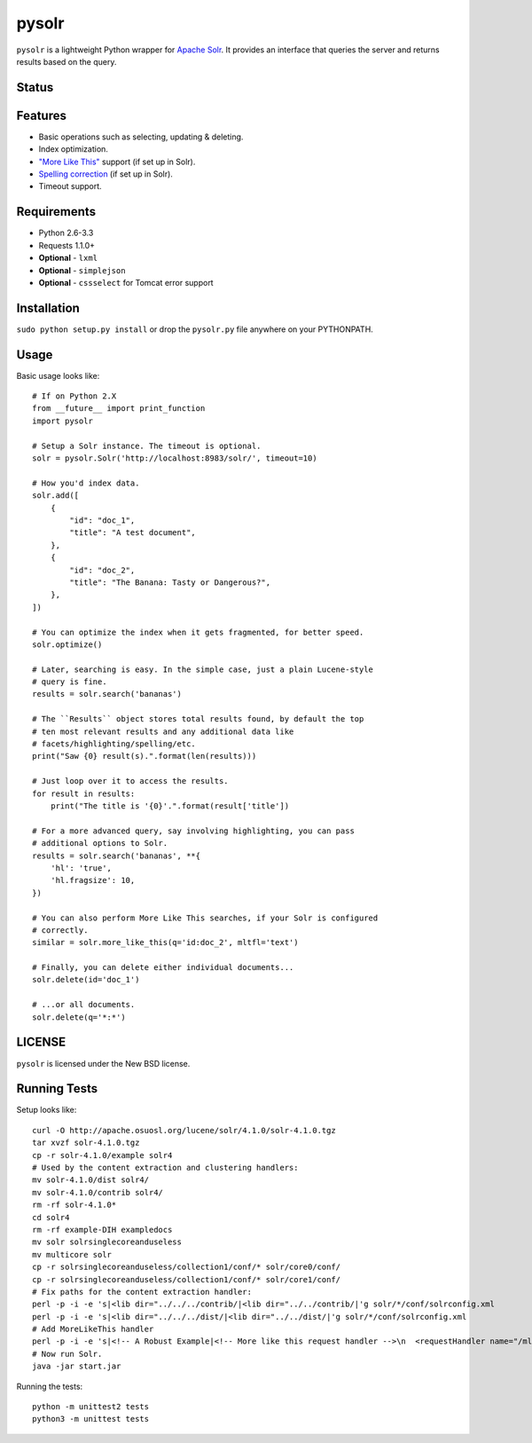 ======
pysolr
======

``pysolr`` is a lightweight Python wrapper for `Apache Solr`_. It provides an
interface that queries the server and returns results based on the query.

.. _`Apache Solr`: http://lucene.apache.org/solr/


Status
======

.. image:: https://secure.travis-ci.org/toastdriven/pysolr.png
   :target: https://secure.travis-ci.org/toastdriven/pysolr


Features
========

* Basic operations such as selecting, updating & deleting.
* Index optimization.
* `"More Like This" <http://wiki.apache.org/solr/MoreLikeThis>`_ support (if set up in Solr).
* `Spelling correction <http://wiki.apache.org/solr/SpellCheckComponent>`_ (if set up in Solr).
* Timeout support.


Requirements
============

* Python 2.6-3.3
* Requests 1.1.0+
* **Optional** - ``lxml``
* **Optional** - ``simplejson``
* **Optional** - ``cssselect`` for Tomcat error support


Installation
============

``sudo python setup.py install`` or drop the ``pysolr.py`` file anywhere on your
PYTHONPATH.


Usage
=====

Basic usage looks like::

    # If on Python 2.X
    from __future__ import print_function
    import pysolr

    # Setup a Solr instance. The timeout is optional.
    solr = pysolr.Solr('http://localhost:8983/solr/', timeout=10)

    # How you'd index data.
    solr.add([
        {
            "id": "doc_1",
            "title": "A test document",
        },
        {
            "id": "doc_2",
            "title": "The Banana: Tasty or Dangerous?",
        },
    ])

    # You can optimize the index when it gets fragmented, for better speed.
    solr.optimize()

    # Later, searching is easy. In the simple case, just a plain Lucene-style
    # query is fine.
    results = solr.search('bananas')

    # The ``Results`` object stores total results found, by default the top
    # ten most relevant results and any additional data like
    # facets/highlighting/spelling/etc.
    print("Saw {0} result(s).".format(len(results)))

    # Just loop over it to access the results.
    for result in results:
        print("The title is '{0}'.".format(result['title'])

    # For a more advanced query, say involving highlighting, you can pass
    # additional options to Solr.
    results = solr.search('bananas', **{
        'hl': 'true',
        'hl.fragsize': 10,
    })

    # You can also perform More Like This searches, if your Solr is configured
    # correctly.
    similar = solr.more_like_this(q='id:doc_2', mltfl='text')

    # Finally, you can delete either individual documents...
    solr.delete(id='doc_1')

    # ...or all documents.
    solr.delete(q='*:*')


LICENSE
=======

``pysolr`` is licensed under the New BSD license.


Running Tests
=============

Setup looks like::

    curl -O http://apache.osuosl.org/lucene/solr/4.1.0/solr-4.1.0.tgz
    tar xvzf solr-4.1.0.tgz
    cp -r solr-4.1.0/example solr4
    # Used by the content extraction and clustering handlers:
    mv solr-4.1.0/dist solr4/
    mv solr-4.1.0/contrib solr4/
    rm -rf solr-4.1.0*
    cd solr4
    rm -rf example-DIH exampledocs
    mv solr solrsinglecoreanduseless
    mv multicore solr
    cp -r solrsinglecoreanduseless/collection1/conf/* solr/core0/conf/
    cp -r solrsinglecoreanduseless/collection1/conf/* solr/core1/conf/
    # Fix paths for the content extraction handler:
    perl -p -i -e 's|<lib dir="../../../contrib/|<lib dir="../../contrib/|'g solr/*/conf/solrconfig.xml
    perl -p -i -e 's|<lib dir="../../../dist/|<lib dir="../../dist/|'g solr/*/conf/solrconfig.xml
    # Add MoreLikeThis handler
    perl -p -i -e 's|<!-- A Robust Example|<!-- More like this request handler -->\n  <requestHandler name="/mlt" class="solr.MoreLikeThisHandler" />\n\n\n  <!-- A Robust Example|'g solr/*/conf/solrconfig.xml
    # Now run Solr.
    java -jar start.jar

Running the tests::

    python -m unittest2 tests
    python3 -m unittest tests

